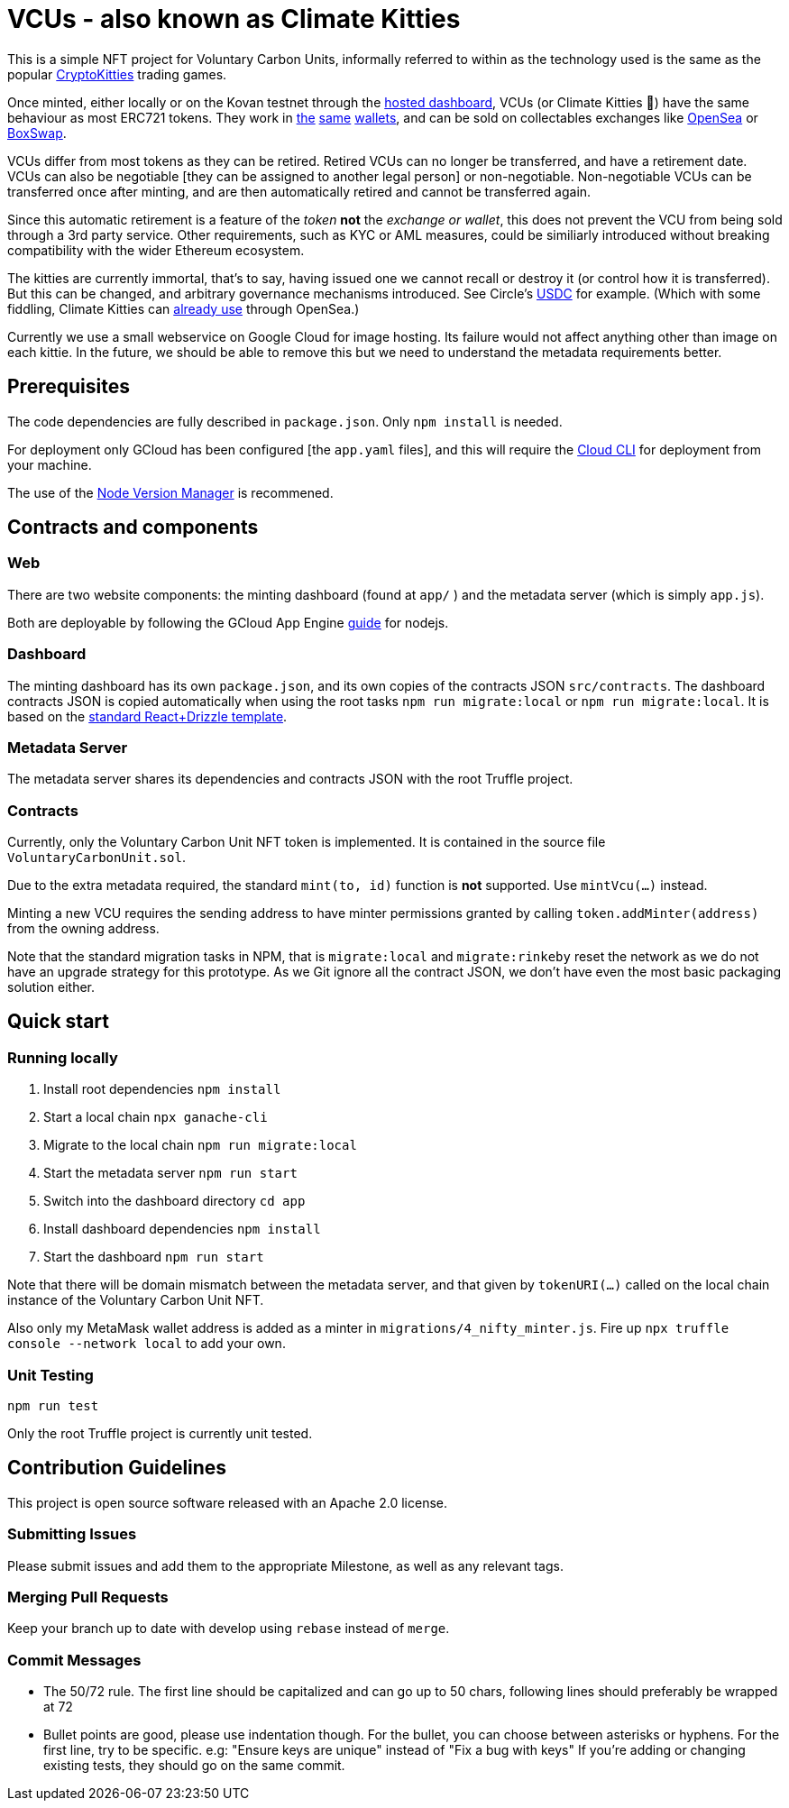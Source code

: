 = VCUs - also known as Climate Kitties

This is a simple NFT project for Voluntary Carbon Units, informally referred to within as the technology used is the same as the popular https://www.cryptokitties.co[CryptoKitties] trading games.

Once minted, either locally or on the Kovan testnet through the https://dsscm-metadata.appspot.com/[hosted dashboard], VCUs (or Climate Kitties 🙂) have the same behaviour as most ERC721 tokens. They work in https://www.coinbase.com[the] https://enjinx.io[same] https://trustwallet.com[wallets], and can be sold on collectables exchanges like https://opensea.io[OpenSea] or https://boxswap.io[BoxSwap].

VCUs differ from most tokens as they can be retired. Retired VCUs can no longer be transferred, and have a retirement date. VCUs can also be negotiable [they can be assigned to another legal person] or non-negotiable. Non-negotiable VCUs can be transferred once after minting, and are then automatically retired and cannot be transferred again.

Since this automatic retirement is a feature of the _token_ *not* the _exchange or wallet_, this does not prevent the VCU from being sold through a 3rd party service. Other requirements, such as KYC or AML measures, could be similiarly introduced without breaking compatibility with the wider Ethereum ecosystem.

The kitties are currently immortal, that's to say, having issued one we cannot recall or destroy it (or control how it is transferred). But this can be changed, and arbitrary governance mechanisms introduced. See Circle's https://blog.circle.com/2018/11/07/a-deeper-look-at-stablecoins-and-usdc/[USDC] for example. (Which with some fiddling, Climate Kitties can https://medium.com/opensea/buy-and-sell-crypto-collectibles-with-usdc-1ec58aef1022[already use] through OpenSea.)

Currently we use a small webservice on Google Cloud for image hosting. Its failure would not affect anything other than image on each kittie. In the future, we should be able to remove this but we need to understand the metadata requirements better.


== Prerequisites

The code dependencies are fully described in `package.json`. Only `npm install` is needed.

For deployment only GCloud has been configured [the `app.yaml` files], and this will require the https://cloud.google.com/sdk/[Cloud CLI] for deployment from your machine.

The use of the https://github.com/creationix/nvm[Node Version Manager] is recommened.

== Contracts and components

=== Web

There are two website components: the minting dashboard (found at `app/` ) and the metadata server (which is simply `app.js`).

Both are deployable by following the GCloud App Engine https://cloud.google.com/appengine/docs/standard/nodejs/quickstart[guide] for nodejs.

=== Dashboard

The minting dashboard has its own `package.json`, and its own copies of the contracts JSON `src/contracts`. The dashboard contracts JSON is copied automatically when using the root tasks `npm run migrate:local` or `npm run migrate:local`. It is based on the https://truffleframework.com/tutorials/getting-started-with-drizzle-and-react[standard React+Drizzle template].

=== Metadata Server

The metadata server shares its dependencies and contracts JSON with the root Truffle project.

=== Contracts

Currently, only the Voluntary Carbon Unit NFT token is implemented. It is contained in the source file `VoluntaryCarbonUnit.sol`.

Due to the extra metadata required, the standard `mint(to, id)` function is *not* supported. Use `mintVcu(...)` instead.

Minting a new VCU requires the sending address to have minter permissions granted by calling `token.addMinter(address)` from the owning address.

Note that the standard migration tasks in NPM, that is `migrate:local` and `migrate:rinkeby` reset the network as we do not have an upgrade strategy for this prototype. As we Git ignore all the contract JSON, we don't have even the most basic packaging solution either.

== Quick start

=== Running locally

. Install root dependencies `npm install`
. Start a local chain `npx ganache-cli`
. Migrate to the local chain `npm run migrate:local`
. Start the metadata server `npm run start`
. Switch into the dashboard directory `cd app`
. Install dashboard dependencies `npm install`
. Start the dashboard `npm run start`

Note that there will be domain mismatch between the metadata server, and that given by `tokenURI(...)` called on the local chain instance of the Voluntary Carbon Unit NFT.

Also only my MetaMask wallet address is added as a minter in `migrations/4_nifty_minter.js`. Fire up `npx truffle console --network local` to add your own.


=== Unit Testing

`npm run test`

Only the root Truffle project is currently unit tested.


== Contribution Guidelines

This project is open source software released with an Apache 2.0 license.

=== Submitting Issues

Please submit issues and add them to the appropriate Milestone, as well as any relevant tags.

=== Merging Pull Requests
Keep your branch up to date with develop using `rebase` instead of `merge`.

=== Commit Messages
- The 50/72 rule. The first line should be capitalized and can go up to 50 chars, following lines should preferably be wrapped at 72
- Bullet points are good, please use indentation though. For the bullet, you can choose between asterisks or hyphens.
For the first line, try to be specific. e.g: "Ensure keys are unique" instead of "Fix a bug with keys"
If you're adding or changing existing tests, they should go on the same commit.
